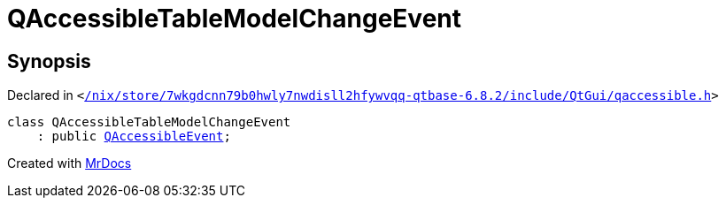 [#QAccessibleTableModelChangeEvent]
= QAccessibleTableModelChangeEvent
:relfileprefix: 
:mrdocs:


== Synopsis

Declared in `&lt;https://github.com/PrismLauncher/PrismLauncher/blob/develop/launcher//nix/store/7wkgdcnn79b0hwly7nwdisll2hfywvqq-qtbase-6.8.2/include/QtGui/qaccessible.h#L561[&sol;nix&sol;store&sol;7wkgdcnn79b0hwly7nwdisll2hfywvqq&hyphen;qtbase&hyphen;6&period;8&period;2&sol;include&sol;QtGui&sol;qaccessible&period;h]&gt;`

[source,cpp,subs="verbatim,replacements,macros,-callouts"]
----
class QAccessibleTableModelChangeEvent
    : public xref:QAccessibleEvent.adoc[QAccessibleEvent];
----






[.small]#Created with https://www.mrdocs.com[MrDocs]#
